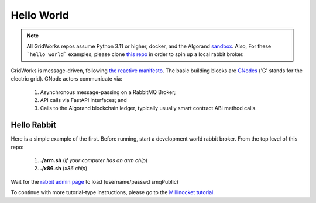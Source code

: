
Hello World
============


.. note::
    All GridWorks repos assume Python 3.11 or higher, docker, and the Algorand
    `sandbox <https://github.com/algorand/sandbox>`_. Also, For these ```hello world``` examples,
    please clone `this repo <https://github.com/thegridelectric>`_  in order to spin up
    a local rabbit broker.


GridWorks  is message-driven, following `the reactive manifesto <https://www.reactivemanifesto.org/>`_.
The basic building blocks are `GNodes <g-node.html>`_ ('G' stands for the electric grid). GNode
actors communicate via:

  1) Asynchronous message-passing on a RabbitMQ Broker;
  2) API calls via FastAPI interfaces; and
  3) Calls to the Algorand blockchain ledger, typically usually smart contract ABI method calls.


Hello Rabbit
^^^^^^^^^^^^^

Here is a simple example of the first. Before running, start a development world rabbit broker. From
the top level of this repo:

   1) **./arm.sh**  (*if your computer has an arm chip*)
   2) **./x86.sh**   (*x86 chip*)

Wait for the `rabbit admin page <http://0.0.0.0:15672/>`_ to load (username/passwd smqPublic)




To continue with more tutorial-type instructions, please go to the `Millinocket tutorial <millinocket-tutorial.html>`_.
